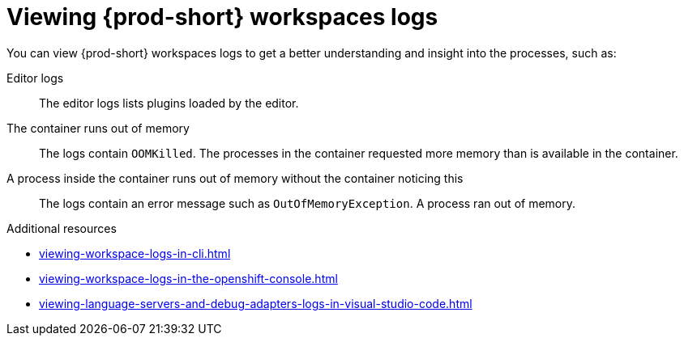 :_content-type: REFERENCE
:description: Viewing {prod-short} workspaces logs
:keywords: administration-guide, viewing-che-workspaces-logs
:navtitle: Viewing {prod-short} workspaces logs
:page-aliases: .:viewing-che-workspaces-logs.adoc, administration-guide:viewing-che-workspaces-logs.adoc

[id="viewing-{prod-id-short}-workspaces-logs"]
= Viewing {prod-short} workspaces logs

You can view {prod-short} workspaces logs to get a better understanding and insight into the processes, such as:

Editor logs::
The editor logs lists plugins loaded by the editor.

The container runs out of memory::
The logs contain `OOMKilled`.
The processes in the container requested more memory than is available in the container.

A process inside the container runs out of memory without the container noticing this::
The logs contain an error message such as `OutOfMemoryException`.
A process ran out of memory.

.Additional resources
* xref:viewing-workspace-logs-in-cli.adoc[]
* xref:viewing-workspace-logs-in-the-openshift-console.adoc[]
* xref:viewing-language-servers-and-debug-adapters-logs-in-visual-studio-code.adoc[]
